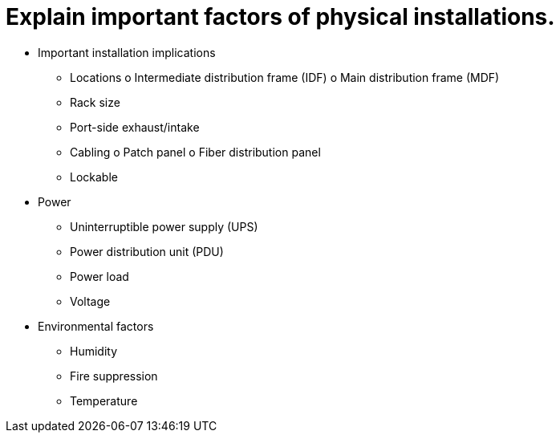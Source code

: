 = Explain important factors of physical installations.

• Important installation implications
- Locations
o Intermediate distribution
frame (IDF)
o Main distribution frame (MDF)
- Rack size
- Port-side exhaust/intake
- Cabling
o Patch panel
o Fiber distribution panel
- Lockable
• Power
- Uninterruptible power supply
(UPS)
- Power distribution unit (PDU)
- Power load
- Voltage
• Environmental factors
- Humidity
- Fire suppression
- Temperature